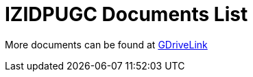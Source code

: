 = IZIDPUGC Documents List

More documents can be found at https://drive.google.com/drive/folders/12Sp-mKCHTHhyvQCypIsczUWTbX2_u3tH?usp=share_link[GDriveLink, window=_blank]

